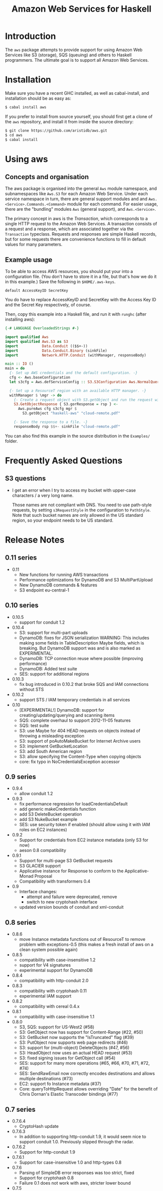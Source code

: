 #+TITLE: Amazon Web Services for Haskell

* Introduction

The ~aws~ package attempts to provide support for using Amazon Web Services like S3 (storage), SQS (queuing) and others
to Haskell programmers. The ultimate goal is to support all Amazon Web Services.

* Installation

Make sure you have a recent GHC installed, as well as cabal-install, and installation should be as easy as:

#+BEGIN_SRC bash
$ cabal install aws
#+END_SRC

If you prefer to install from source yourself, you should first get a clone of the ~aws~ repository, and install it from
inside the source directory:

#+BEGIN_SRC bash
$ git clone https://github.com/aristidb/aws.git
$ cd aws
$ cabal install
#+END_SRC

* Using aws

** Concepts and organisation

The aws package is organised into the general =Aws= module namespace, and subnamespaces like =Aws.S3= for each Amazon Web
Service. Under each service namespace in turn, there are general support modules and and =Aws.<Service>.Commands.<Command>=
module for each command. For easier usage, there are the "bundling" modules =Aws= (general support), and =Aws.<Service>=.

The primary concept in aws is the /Transaction/, which corresponds to a single HTTP request to the Amazon Web Services.
A transaction consists of a request and a response, which are associated together via the =Transaction= typeclass. Requests
and responses are simple Haskell records, but for some requests there are convenience functions to fill in default values
for many parameters.

** Example usage

To be able to access AWS resources, you should put your into a configuration file. (You don't have to store it in a file,
but that's how we do it in this example.) Save the following in ~$HOME/.aws-keys~.

#+BEGIN_EXAMPLE
default AccessKeyID SecretKey
#+END_EXAMPLE

You do have to replace AccessKeyID and SecretKey with the Access Key ID and the Secret Key respectively, of course.

Then, copy this example into a Haskell file, and run it with ~runghc~ (after installing aws):

#+BEGIN_SRC haskell
{-# LANGUAGE OverloadedStrings #-}

import qualified Aws
import qualified Aws.S3 as S3
import           Data.Conduit (($$+-))
import           Data.Conduit.Binary (sinkFile)
import           Network.HTTP.Conduit (withManager, responseBody)

main :: IO ()
main = do
  {- Set up AWS credentials and the default configuration. -}
  cfg <- Aws.baseConfiguration
  let s3cfg = Aws.defServiceConfig :: S3.S3Configuration Aws.NormalQuery

  {- Set up a ResourceT region with an available HTTP manager. -}
  withManager $ \mgr -> do
    {- Create a request object with S3.getObject and run the request with pureAws. -}
    S3.GetObjectResponse { S3.gorResponse = rsp } <-
      Aws.pureAws cfg s3cfg mgr $
        S3.getObject "haskell-aws" "cloud-remote.pdf"

    {- Save the response to a file. -}
    responseBody rsp $$+- sinkFile "cloud-remote.pdf"
#+END_SRC

You can also find this example in the source distribution in the ~Examples/~ folder.


* Frequently Asked Questions

** S3 questions

- I get an error when I try to access my bucket with upper-case characters / a very long name.

  Those names are not compliant with DNS. You need to use path-style requests, by setting ~s3RequestStyle~ in the configuration to
  ~PathStyle~. Note that such bucket names are only allowed in the US standard region, so your endpoint needs to be US standard.

* Release Notes

** 0.11 series

- 0.11
  - New functions for running AWS transactions
  - Performance optimizations for DynamoDB and S3 MultiPartUpload
  - New DynamoDB commands & features
  - S3 endpoint eu-central-1

** 0.10 series

- 0.10.5
  - support for conduit 1.2

- 0.10.4
  - S3: support for multi-part uploads
  - DynamoDB: fixes for JSON serialization
      WARNING: This includes making some fields in TableDescription Maybe fields, which is breaking. But DynamoDB support was
               and is also marked as EXPERIMENTAL.
  - DynamoDB: TCP connection reuse where possible (improving performance)
  - DynamoDB: Added test suite
  - SES: support for additional regions

- 0.10.3
  - fix bug introduced in 0.10.2 that broke SQS and IAM connections without STS

- 0.10.2
  - support STS / IAM temporary credentials in all services

- 0.10
  - [EXPERIMENTAL!] DynamoDB: support for creating/updating/querying and scanning items
  - SQS: complete overhaul to support 2012-11-05 features
  - SQS: test suite
  - S3: use Maybe for 404 HEAD requests on objects instead of throwing a misleading exception
  - S3: support of poAutoMakeBucket for Internet Archive users
  - S3: implement GetBucketLocation
  - S3: add South American region
  - S3: allow specifying the Content-Type when copying objects
  - core: fix typo in NoCredentialsException accessor

** 0.9 series

- 0.9.4
  - allow conduit 1.2

- 0.9.3
  - fix performance regression for loadCredentialsDefault
  - add generic makeCredentials function
  - add S3 DeleteBucket operation
  - add S3 NukeBucket example
  - SES: use security token if enabled (should allow using it with IAM roles on EC2 instances)

- 0.9.2
  - Support for credentials from EC2 instance metadata (only S3 for now)
  - aeson 0.8 compatibility

- 0.9.1
  - Support for multi-page S3 GetBucket requests
  - S3 GLACIER support
  - Applicative instance for Response to conform to the Applicative-Monad Proposal
  - Compatibility with transformers 0.4

- 0.9
  - Interface changes:
    - attempt and failure were deprecated, remove
    - switch to new cryptohash interface
  - updated version bounds of conduit and xml-conduit

** 0.8 series

- 0.8.6
  - move Instance metadata functions out of ResourceT to remove problem with exceptions-0.5
    (this makes a fresh install of aws on a clean system possible again)

- 0.8.5
  - compatibility with case-insensitive 1.2
  - support for V4 signatures
  - experimental support for DynamoDB

- 0.8.4
  - compatibility with http-conduit 2.0

- 0.8.3
  - compatibility with cryptohash 0.11
  - experimental IAM support

- 0.8.2
  - compatibility with cereal 0.4.x

- 0.8.1
  - compatibility with case-insensitive 1.1

- 0.8.0
  - S3, SQS: support for US-West2 (#58)
  - S3: GetObject now has support for Content-Range (#22, #50)
  - S3: GetBucket now supports the "IsTruncated" flag (#39)
  - S3: PutObject now supports web page redirects (#46)
  - S3: support for (multi-object) DeleteObjects (#47, #56)
  - S3: HeadObject now uses an actual HEAD request (#53)
  - S3: fixed signing issues for GetObject call (#54)
  - SES: support for many more operations (#65, #66, #70, #71, #72, #74)
  - SES: SendRawEmail now correctly encodes destinations and allows multiple destinations (#73)
  - EC2: support fo Instance metadata (#37)
  - Core: queryToHttpRequest allows overriding "Date" for the benefit of Chris Dornan's Elastic Transcoder bindings (#77)

** 0.7 series

- 0.7.6.4
  - CryptoHash update
- 0.7.6.3
  - In addition to supporting http-conduit 1.9, it would seem nice to support conduit 1.0. Previously slipped through the radar.

- 0.7.6.2
  - Support for http-conduit 1.9

- 0.7.6.1
  - Support for case-insensitive 1.0 and http-types 0.8

- 0.7.6
  - Parsing of SimpleDB error responses was too strict, fixed
  - Support for cryptohash 0.8
  - Failure 0.1 does not work with aws, stricter lower bound

- 0.7.5
  - Support for http-conduit 1.7 and 1.8

- 0.7.1-0.7.4
  - Support for GHC 7.6
  - Wider constraints to support newer versions of various dependencies
  - Update maintainer e-mail address and project categories in cabal file

- 0.7.0
  - Change ServiceConfiguration concept so as to indicate in the type whether this is for URI-only requests
    (i.e. awsUri)
  - EXPERIMENTAL: Direct support for iterated transaction, i.e. such where multiple HTTP requests might be necessary due to e.g. response size limits.
  - Put aws functions in ResourceT to be able to safely return Sources and streams.
    - simpleAws* does not require ResourceT and converts streams into memory values (like ByteStrings) first.
  - Log response metadata (level Info), and do not let all aws runners return it.
  - S3:
    - GetObject: No longer require a response consumer in the request, return the HTTP response (with the body as a stream) instead.
    - Add CopyObject (PUT Object Copy) request type.
  - Add Examples cabal flag for building code examples.
  - Many more, small improvements.

** 0.6 series

- 0.6.2
  - Properly parse Last-Modified header in accordance with RFC 2616.

- 0.6.1
  - Fix for MD5 encoding issue in S3 PutObject requests.

- 0.6.0
  - API Cleanup
    - General: Use Crypto.Hash.MD5.MD5 when a Content-MD5 hash is required, instead of ByteString.
    - S3: Made parameter order to S3.putObject consistent with S3.getObject.
  - Updated dependencies:
    - conduit 0.5 (as well as http-conduit 1.5 and xml-conduit 1.0).
    - http-types 0.7.
  - Minor changes.
  - Internal changes (notable for people who want to add more commands):
    - http-types' new 'QueryLike' interface allows creating query lists more conveniently.

** 0.5 series

- 0.5.0 ::
    New configuration system: configuration split into general and service-specific parts.

    Significantly improved API reference documentation.

    Re-organised modules to make library easier to understand.

    Smaller improvements.

** 0.4 series

- 0.4.1 :: Documentation improvements.
- 0.4.0.1 :: Change dependency bounds to allow the transformers 0.3 package.
- 0.4.0 :: Update conduit to 0.4.0, which is incompatible with earlier versions.

** 0.3 series

- 0.3.2 :: Add awsRef / simpleAwsRef request variants for those who prefer an =IORef= over a =Data.Attempt.Attempt= value.
           Also improve README and add simple example.

* Resources

- [[https://github.com/aristidb/aws][aws on Github]]
- [[http://hackage.haskell.org/package/aws][aws on Hackage]] (includes reference documentation)
- [[http://aws.amazon.com/][Official Amazon Web Services website]]

* Contributors

| Name               | Github       | E-Mail                    | Company                | Components    |
|--------------------+--------------+---------------------------+------------------------+---------------|
| Abhinav Gupta      | [[https://github.com/abhinav][abhinav]]  | mail@abhinavg.net | -  | IAM, SES      |
| Aristid Breitkreuz | [[https://github.com/aristidb][aristidb]]     | aristidb@gmail.com        | -                      | Co-Maintainer    |
| Bas van Dijk       | [[https://github.com/basvandijk][basvandijk]]   | v.dijk.bas@gmail.com      | [[http://erudify.ch][Erudify AG]]             | S3            |
| David Vollbracht   | [[https://github.com/qxjit][qxjit]]        |                           |                        |               |
| Felipe Lessa       | [[https://github.com/meteficha][meteficha]]    | felipe.lessa@gmail.com    | currently secret       | Core, S3, SES |
| Nathan Howell      | [[https://github.com/NathanHowell][NathanHowell]] | nhowell@alphaheavy.com    | [[http://www.alphaheavy.com][Alpha Heavy Industries]] | S3            |
| Ozgun Ataman       | [[https://github.com/ozataman][ozataman]]     | ozgun.ataman@soostone.com | [[http://soostone.com][Soostone Inc]]           | Core, S3, DynamoDb |
| Steve Severance    | [[https://github.com/sseveran][sseveran]]     | sseverance@alphaheavy.com | [[http://www.alphaheavy.com][Alpha Heavy Industries]] | S3, SQS       |
| John Wiegley       | [[https://github.com/jwiegley][jwiegley]]     | johnw@fpcomplete.com      | [[http://fpcomplete.com][FP Complete]]            | Co-Maintainer, S3            |
| Chris Dornan | [[https://github.com/cdornan][cdornan]] | chris.dornan@irisconnect.co.uk | [[http://irisconnect.co.uk][Iris Connect]] | Core |
| John Lenz | [[https://github/com/wuzzeb][wuzzeb]] | | | DynamoDB, Core |
